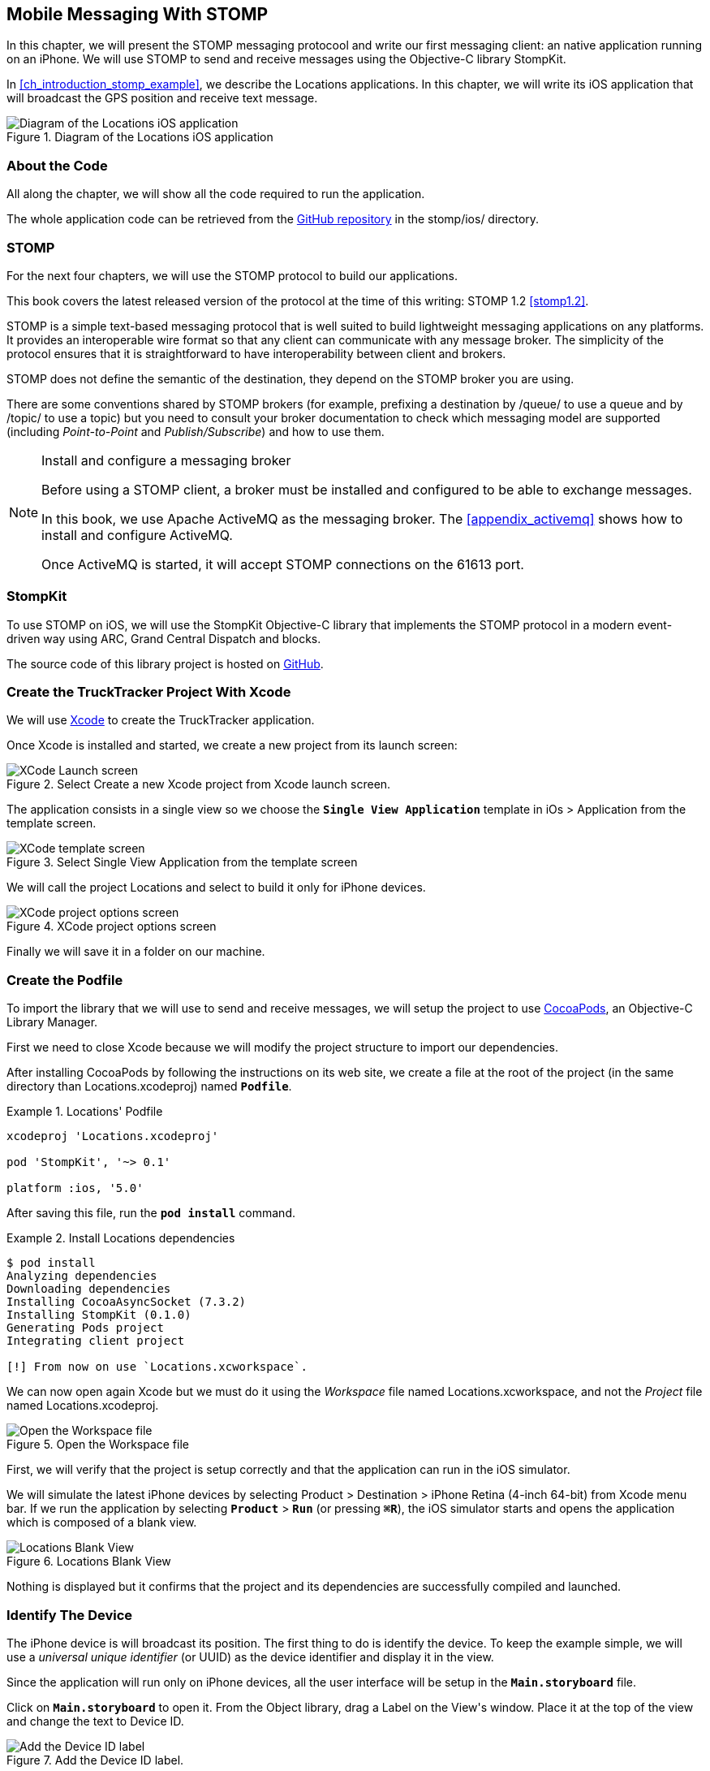 [[ch_mobile_stomp]]
== Mobile Messaging With STOMP

[role="lead"]
In this chapter, we will present the STOMP messaging protocool and write our first messaging client: an native application running on an iPhone. 
We will use STOMP to send and receive messages using the Objective-C library StompKit.

In <<ch_introduction_stomp_example>>, we describe the +Locations+ applications. In this chapter, we will write its iOS application that will broadcast the GPS position and receive text message.

[[img_mobile_stomp_1]]
.Diagram of the +Locations+ iOS application
image::images/Chapter020/stomp_ios_app.png["Diagram of the Locations iOS application"]

=== About the Code

All along the chapter, we will show all the code required to run the application.

The whole application code can be retrieved from the https://github.com/mobile-web-messaging/code[GitHub repository] in the +stomp/ios/+ directory.

=== STOMP

For the next four chapters, we will use the STOMP protocol to build our applications.

This book covers the latest released version of the protocol at the time of this writing: STOMP 1.2 <<stomp1.2>>. 

STOMP is a simple text-based messaging protocol that is well suited to build lightweight messaging applications on any platforms. It provides an interoperable wire format so that any client can communicate with any message broker.
The simplicity of the protocol ensures that it is straightforward to have interoperability between client and brokers.

STOMP does not define the semantic of the destination, they depend on the STOMP broker you are using.

There are some conventions shared by STOMP brokers (for example, prefixing a destination by +/queue/+ to use a queue and by +/topic/+ to use a topic) but you need to consult your broker documentation to check which messaging model are supported (including _Point-to-Point_ and _Publish/Subscribe_) and how to use them.

.Install and configure a messaging broker
[NOTE]
====
Before using a STOMP client, a broker must be installed and
configured to be able to exchange messages.

In this book, we use Apache ActiveMQ as the messaging broker. The <<appendix_activemq>> shows how to install and configure ActiveMQ.

Once ActiveMQ is started, it will accept STOMP connections on the +61613+ port.
====

=== StompKit

To use STOMP on iOS, we will use the +StompKit+ Objective-C library that implements the STOMP protocol in a modern event-driven way using ARC, Grand Central Dispatch and blocks.

The source code of this library project is hosted on https://github.com/mobile-web-messaging/StompKit/[GitHub].

=== Create the +TruckTracker+ Project With Xcode

We will use https://developer.apple.com/xcode/[Xcode] to create the +TruckTracker+ application.

Once Xcode is installed and started, we create a new project from its launch screen:

[[img_mobile_stomp_1]]
.Select +Create a new Xcode project+ from Xcode launch screen.
image::images/Chapter020/xcode_launch_screen.png["XCode Launch screen"]

The application consists in a single view so we choose the **`Single View Application`** template in +iOs > Application+ from the template screen.

[[img_mobile_stomp_2]]
.Select +Single View Application+ from the template screen
image::images/Chapter020/template_screen.png["XCode template screen"]

We will call the project +Locations+ and select to build it only for iPhone devices.

[[img_mobile_stomp_3]]
.XCode project options screen
image::images/Chapter020/project_options_screen.png["XCode project options screen"]

Finally we will save it in a folder on our machine.

=== Create the Podfile

To import the library that we will use to send and receive messages, we will setup the project to use http://cocoapods.org[CocoaPods], an Objective-C Library Manager.

First we need to close Xcode because we will modify the project structure to import our dependencies.

After installing CocoaPods by following the instructions on its web site, we create a file at the root of the project (in the same directory than +Locations.xcodeproj+) named **`Podfile`**.

[[ex_mobile_stomp_1]]
.+Locations+' Podfile
====
----
xcodeproj 'Locations.xcodeproj'

pod 'StompKit', '~> 0.1'

platform :ios, '5.0'
----
====

After saving this file, run the **`pod install`** command.

[[ex_mobile_stomp_2]]
.Install +Locations+ dependencies
====
----
$ pod install
Analyzing dependencies
Downloading dependencies
Installing CocoaAsyncSocket (7.3.2)
Installing StompKit (0.1.0)
Generating Pods project
Integrating client project

[!] From now on use `Locations.xcworkspace`.
----
====

We can now open again Xcode but we must do it using the _Workspace_ file named +Locations.xcworkspace+, and not the _Project_ file named +Locations.xcodeproj+.

[[img_mobile_stomp_4]]
.Open the Workspace file
image::images/Chapter020/open_worskpace.png["Open the Workspace file"]

First, we will verify that the project is setup correctly and that the application can run in the iOS simulator.

We will simulate the latest iPhone devices by selecting +Product > Destination > iPhone Retina (4-inch 64-bit)+ from Xcode menu bar.
If we run the application by selecting **`Product`** > **`Run`** (or pressing **`⌘R`**), the iOS simulator starts and opens the application which is composed of a blank view.

[[img_mobile_stomp_5]]
.+Locations+ Blank View
image::images/Chapter020/blank_view.png["Locations Blank View"]

Nothing is displayed but it confirms that the project and its dependencies are  successfully compiled and launched.

=== Identify The Device

The iPhone device is will broadcast its position. The first thing to do is identify the device. To keep the example simple, we will use a _universal unique identifier_ (or UUID) as the device identifier and display it in the view.

Since the application will run only on iPhone devices, all the user interface will be setup in the **`Main.storyboard`** file.

Click on **`Main.storyboard`** to open it. From the +Object+ library, drag a +Label+ on the +View+'s window. Place it at the top of the view and change the text to +Device ID+.

[[img_mobile_stomp_6]]
.Add the Device ID label.
image::images/Chapter020/deviceID_label.png[Add the Device ID label]

The UUID that we will generate is quite long so we will change its appearance by setting its +Font+ +System 13.0+ and its +Alignment+ to centered to fit the screen.

[[img_mobile_stomp_7]]
.Change the appearance of the device ID label.
image::images/Chapter020/deviceID_label_options.png[Change the appearance of the device ID label]

We will connect this label to the +MWMViewController+ object.

Add the necessary outlet property in +MWMViewController.m+ and a +NSString+ to hold the identifier.

[source,objc]
----
@interface MWMViewController ()

@property (weak, nonatomic) IBOutlet UILabel *deviceIDLabel;

@property (copy, nonatomic) NSString *deviceID;

@end
----

Open the +Main.storyboard+ and control-click on +View Controller+ to see its connection panel. Drag from +deviceIDLabel+ to the +UILabel+ to connect it.

[[img_mobile_stomp_8]]
.Connect the +deviceIDLabel+ outlet property to the device ID +UILabel+.
image::images/Chapter020/deviceIDLabel_connection.png[Connect the deviceIDLabel outlet property to the device ID UILabel]

Now that the outlet property is connected to the label, we need to generate a UUUID for the application and display it when the view appears.

Open the +MWMViewController.m+ file to add code to the +MWMViewController+ _implementation_. When the application starts and the view is loaded in +viewDidLoad+, we set the +deviceID+ using a UUID.

[source,objc]
----
- (void)viewDidLoad
{
    [super viewDidLoad];

    self.deviceID = [UIDevice currentDevice].identifierForVendor.UUIDString;
    NSLog(@"Device identifier is %@", self.deviceID);
}
----

.About Unique Identifier
[NOTE]
====
The +identifierForVendor+ property will uniquely identify the device for the application's vendor (that we set to +net.mobile-web-messaging+ when we created the project).
====

We also need to set the label to this ID when the view will appear.

[source,objc]
----
- (void)viewWillAppear:(BOOL)animated
{
    self.deviceIDLabel.text = self.deviceID;
}
----

If we run the application, we will see the device ID displayed instead of +Device ID+ in the view.

[[img_mobile_stomp_9]]
.Display the device ID.
image::images/Chapter020/view_with_deviceID.png[Display the device ID]

Now that we have the identifier of the device, the next step is to retrieve its geolocation data using the +CoreLocation+ framework before we can send them in a STOMP message.

[NOTE]
====
The next sections deal with setting up the framework and writing code to retrieve the GPS data from the device and display them. This is unrelated to messaging and you can skip them if you only want to read how to send and receive messages. Still, we thought the messaging code would be more meaningful if it was using real data instead of generating random dummy data. By using GPS data instead, we will be able to build a mobile app that display these data on a map in the next chapter.
====

[[ch_mobile_stomp_display_position]]
=== Display the Device Position

We will retrieve the geolocation data from the device's GPS sensor to send them using STOMP messages. However, we also want to have some graphical feedback to show that the data changes over the time as we move with our device.

To display the geolocation data, we will add a +UILabel+ to the view and change its text to +Current position: ???+

[[img_mobile_stomp_10]]
.Add the current position label
image::images/Chapter020/currentPosition_label.png[Add the current position label]

We will change its appearance to match the +deviceID+ label by setting its +Font+ to +System 13.0+ and its +Alignment+ to centered.

[[img_mobile_stomp_11]]
.Change the appearance of the current position label.
image::images/Chapter020/currentPosition_label_options.png[Change the current position label appearance]

Open the +MWMViewController.m+ file and add a property to the +MWMViewController+ _interface.

[source,objc]
----
@property (weak, nonatomic) IBOutlet UILabel *currentPositionLabel;
----

We then bind this property to the label. Open the +Main.storyboard+ and control-click on +View Controller+ to see its connection panel. Drag from +currentPositionLabel+ to the label to connect it.

[[img_mobile_stomp_12]]
.Connect the +currentPositionLabel+ outlet property to the current position +UILabel+.
image::images/Chapter020/currentPositionLabel_connection.png[Connect the currentPositionLabel outlet property to the current position UILabel]

The label is now connected to the property. The next step is to retrieve the geolocation data from the device to update this property and send a STOMP message with them.

=== Access the Device Geolocation Data with +CoreLocation+ Framework

iOS provides the +CoreLocation+ framework to access the location data.

We need to add it to the libraries linked by the app. Click on the +Locations+ project and then the +Locations+ target. In the +General+ tab, under the +Linked Frameworks and Libraries+ section, click on the +++ button. In the selection window, type **`CoreLocation`**, select the +CoreLocation.framework+ and click on the +Add+ button.

[[img_mobile_stomp_13]]
.Add the CoreLocation framework.
image::images/Chapter020/CoreLocation_framework.png["Add the CoreLocation framework"]

We can now use the +CoreLocation+ framework by importing +<CoreLocation/CoreLocation.h>+ at the top of the +MWMViewController.m+ file.

We will make the +MWMViewController+ interface conform to the +CLLocationManagerDelegate+ protocol and declare a +CLLocationManager+ property named +locationManager+.

[source,objc]
----
#import <CoreLocation/CoreLocation.h>

interface MWMViewController () <CLLocationManagerDelegate>

@property (strong, nonatomic) CLLocationManager *locationManager;

@end
----

We will define two methods to start and stop updating the current location. When the apps starts updating the current location in +startUpdatingCurrentLocation+, it creates the +locationManager+ if it's not already created and designates the controller as the locationManager's +delegate+. We will also Since the geolocation data will be used to follow the device as it moves, we set the locationManagere's +desiredAccuracy+ to +kCLLocationAccuracyBestForNavigation+.

Finally, the application will start listening for the device location by calling locationManager's +startUpdatingLocation+ method.

====
[source,objc]
----
#pragma mark - CoreLocation actions

- (void)startUpdatingCurrentLocation
{
    NSLog(@"startUpdatingCurrentLocation");

    // if location services are restricted do nothing
    if ([CLLocationManager authorizationStatus] == kCLAuthorizationStatusDenied ||
        [CLLocationManager authorizationStatus] == kCLAuthorizationStatusRestricted) {
        return;
    }
    
    // if locationManager does not currently exist, create it
    if (!self.locationManager) {
        self.locationManager = [[CLLocationManager alloc] init];
        // set its delegate to self
        self.locationManager.delegate = self;
        // use the accuracy best suite for navigation
        self.locationManager.desiredAccuracy = kCLLocationAccuracyBestForNavigation;
    }
    
    // start updating the location
    [self.locationManager startUpdatingLocation];
}
----
====

To stop receiving the device location in +stopUpdatingCurrentLocation+, we simply call locationManager's +stopUpdatingLocation+ method.

====
[source,objc]
----
- (void)stopUpdatingCurrentLocation
{
    [self.locationManager stopUpdatingLocation];
}
----
====

The location of the device will be received by the designated +CLLocationManagerDelegate+ (in our case, the +MWMViewController+ implementation itself). We need to implement the +locationManager:didUpdateToLocation:fromLocation:+ method and extract the 
coordinates from the +newLocation+'s +coordinate.

Once we have them, we can update the +currentPositionLabel+'s +text+ to display them.

====
[source,objc]
----
#pragma mark - CLLocationManagerDelegate protocol

- (void)locationManager:(CLLocationManager *)manager
    didUpdateToLocation:(CLLocation *)newLocation
           fromLocation:(CLLocation *)oldLocation
{
    // ignore if the location is older than 30s
    if (fabs([newLocation.timestamp timeIntervalSinceDate:[NSDate date]]) > 30) {
        return;
    }
    
    CLLocationCoordinate2D coord = [newLocation coordinate];
    self.currentPositionLabel.text = [NSString stringWithFormat:@"φ:%.4F, λ:%.4F", coord.latitude, coord.longitude];
}
----
====

If there are any problem with the locationManager, we want to warn the user about it and stop updating the location. To do so, we implement the +CLLocationManagerDelegate+'s +locationManager:didFailWithError:+ method to display a warning to the user:

====
[source,objc]
----
- (void)locationManager:(CLLocationManager *)manager
       didFailWithError:(NSError *)error
{
    // reset the current position label
    self.currentPositionLabel.text = @"Current position: ???";
    
    // show the error alert
    UIAlertView *alert = [[UIAlertView alloc] init];
    alert.title = @"Error obtaining location";
    alert.message = [error localizedDescription];
    [alert addButtonWithTitle:@"OK"];
    [alert show];
}
----
====

Now that the code related to +CoreLocation+ is in place, we just need to callthe +startUpdatingCurrentLocation+ method when the view will appear.

====
[source,objc]
----
- (void)viewWillAppear:(BOOL)animated
{
    self.truckIDLabel.text = self.truckID;
    
    [self startUpdatingCurrentLocation];
}

----
====

We also need to stop updating the location when the view disappears in +viewDidDisappear:+

====
[source,objc]
----
- (void)viewDidDisappear:(BOOL)animated
{
    [self stopUpdatingCurrentLocation];
}
----
====

The first time the app asks the +locationManager+ to start updating the device location, the user will see an alert view accessing him or her the permission to access the device location.

[[img_mobile_stomp_14]]
.Permission to use the current location.
image::images/Chapter020/current_location_permission.png["Permission to use the current location"]

If the user taps +OK+, the +locationManager+ will start update the device location and the label for its current position will be updated with the latitude and longitude.

[[img_mobile_stomp_15]]
.Display the current position of the device.
image::images/Chapter020/current_position.png["Display the current position of the device"]

[[ch_mobile_stomp_location_simulator]]
==== Simulate a Location With iOS Simulator

If you are running the application on an iPhone device, the real geolocation data from the device will be used.
If you run the application using the +iOS Simulator+, you can simulate different location in the +Debug > Location+ menu. For example, the +Freeway Drive+ will simulate a car driving on a freeway between Palo Alto and San Francisco.

Whether you are running the application on a device or in the simulator, you should see the +currentPositionLabel+ be udpated. The latitude and longitude numbers are difficult to interpret as such but in the next chapter <<ch_web_stomp>>, we will be able to use them to draw the position on a map to locate the devices.

Now that the +Locations+ application is handling the device geolocation data, the next step is to send them using STOMP.

=== Create a STOMP Client With +StompKit+

Before sending any messages, we must first import the +StompKit+ library that we add to the +Podfile+ file at the beginning of this chapter.

We must import its header file +StompKit.h+ at the top of the +MWMViewController.m+ file and add a +STOMPClient+ property named +client+ to the +MWMViewController+ interface.

====
[source, objc]
----
#import <StompKit.h>

@interface MWMViewController () <CLLocationManagerDelegate>

@property (nonatomic, strong) STOMPClient *client;

@end
----
====

The +client+ property will be used to communicate with the STOMP broker after it is created and connected.

We do not need to conform to any protocol to use +StompKit+ as its API is based on _blocks_ instead of protocol delegates.

The +client+ variable is created when the controller's view is loaded in +MWMViewController+'s +viewDidLoad+ method implementation. To create it, we need to pass the host and port of the STOMP broker to connect to.
These information depends on the broker you are using. If you have configured ActiveMQ on your machine as described in the appendix <<appendix_activemq>>, you will be able to connect on its +61613+ port.

The host will depend on your network configuration. On my local network, my server has the IP address +192.168.1.25+. I will use this value for the example but you will have to replace this by your own server address to run the applications.

====
[source, objc]
----
#define kHost     @"192.168.1.25"
#define kPort     61613

...

@implementation MWMViewController

- (void)viewDidLoad
{
    [super viewDidLoad];
    
    self.deviceID = [UIDevice currentDevice].identifierForVendor.UUIDString;
    NSLog(@"Device identifier is %@", self.deviceID);

    self.client = [[STOMPClient alloc] initWithHost:kHost port:kPort];
}
----
====

=== Connect to a STOMP Broker

When the +client+ object is created, it is not connected to the STOMP broker yet. To connect, we must call its +connectWitHeaders:completionHandler:+ method.

StompKit uses Grand Central Dispatch and blocks to provide an event-driven API. This means that the client is _not_ connected when the call to its +connectWitHeaders:completionHandler:+ method returns but when the completionHandler block is called.

We can pass a dictionary to +connectWitHeaders:completionHandler:+ to add aditional headers during the connection to the STOMP broker. In our application, we will send a +client-id+ header set to the +deviceID+ to uniquely identify the client against the STOMP broker.

This ensures that no two devices will be able to connect using the same identifier. Once a client is connected with a given +client-id+, any subsequent clients that uses the same value will fail to connect to the broker.

We will encapsulate this code in a +connect+ method in +MWMViewController+ implementation.

====
[source, objc]
----
@implementation MWMViewController

#pragma mark - Messaging

- (void)connect
{
    NSLog(@"Connecting...");
    [self.client connectWithHeaders:@{ @"client-id": self.deviceID}
                  completionHandler:^(STOMPFrame *connectedFrame, NSError *error) {
                      if (error) {
                          // We have not been able to connect to the broker.
                          // Let's log the error
                          NSLog(@"Error during connection: %@", error);
                      } else {
                          // we are connected to the STOMP broker without an error
                          NSLog(@"Connected");
                      }
                  }];
    // when the method returns, we can not assume that the client is connected
}

@end
----
====

We will call this +connect+ method when the view appears in +viewWillAppear:+.

====
[source, objc]
----
- (void)viewWillAppear:(BOOL)animated
{
    self.truckIDLabel.text = self.truckID;
    
    [self startUpdatingCurrentLocation];
    [self connect];
}
----
====

=== Disconnect From a STOMP Broker.

The +STOMPClient+ disconnects from the broker using its +disconnect:+ method. This method takes a block that will be called when the client is disconnected from the server. The block takes a +NSError+ parameter that is set if there is an error during the disconnection operation.

====
[source, objc]
----
#pragma mark - Messaging

- (void)disconnect
{
    NSLog(@"Disconnecting...");
    [self.client disconnect:^(NSError *error) {
        if (error) {
            NSLog(@"Error during disconnection: %@", error);
        } else {
            // the client is disconnected from the broker without any problem
            NSLog(@"Disconnected");
        }
    }];
    // when the method returns, we can not assume that the client is disconnected
}
----
====

We will disconnect from the broker once the view has disappeared in +viewDidDisappear:+.

====
[source, objc]
----
- (void)viewDidDisappear:(BOOL)animated
{
    [self stopUpdatingCurrentLocation];
    [self disconnect];
}
----
====

At this stage, we have an application that connect to the STOMP broker when its view is displayed and disconnect when its view disappears.

If we run the application, we see logs in Xcode that shows the connection process:

----
2014-03-13 17:07:21.667 Locations[79069:60b] Connecting...
2014-03-13 17:07:21.723 Locations[79069:3903] Connected
----

=== Send STOMP Messages

We now have a connection to the STOMP broker and we receive the device's geolocation data from the +CoreLocation+ framework. The last step to do is to send these data to the topic associated to the device ID.

As we described in <<ch_introduction_stomp_example_topology>>, each device will send its location on a topic named after its identifier.

[source,objc]
----
NSString *destination = [NSString stringWithFormat:@"/topic/device.%@.position", self.deviceID];
----

.ActiveMQ STOMP Destinations Naming Conventions
[NOTE]
====
ActiveMQ convention is to prefix a STOMP destination by +/topic/+ to use a Publish/Subscribe messaging model and by +/queue/+ to use a Point-to-Point model.

Since we designed our application to use a topic for the +device.XXX.position+, we must preprend it with +/topic/+
====

As we described in <<ch_introduction_stomp_example_message>>, the message representation is a JSON string that contains the location coordinates, the timestamp and the truck ID.
We build a NSDictionary from these data and serialize it as a JSON string:

[source,objc]
----
NSDictionary *dict = @{
    @"deviceID": self.deviceID,
    @"lat": [NSNumber numberWithDouble:location.coordinate.latitude],
    @"lng": [NSNumber numberWithDouble:location.coordinate.longitude],
    @"ts": [dateFormatter stringFromDate:location.timestamp]
};
NSData *data = [NSJSONSerialization dataWithJSONObject:dict options:0 error:nil];
NSString *body =[[NSString alloc] initWithData:data encoding:NSUTF8StringEncoding];
----

This body follows the JSON format. We will add a +content-type+ header in the STOMP message and set it to +application/json; charset=utf-8+ to let the STOMP brokers and the eventual consumers know that this message's payload can be read as JSON string encoded with UTF-8.
Without such a +content-type+, the consumers would not necessarily know how to _read_ the data in the body and interpret them.

[source,objc]
----
NSDictionary *headers = @{
    @"content-type": @"application/json;charset=utf-8"
};
----

We now have the +destination+, +headers+, and +body+ to send in the message.
Last step is to use the +client+'s +sendTo:headers:body+ method to send it: 
[source,objc]
----
// send the message
[self.client sendTo:destination
            headers:headers
               body:body];
----

We will encapsulate all these steps in a +sendLocation:+ method that takes a +CLLocation+ object:

====
[source,objc]
----
- (void)sendLocation:(CLLocation *)location
{
    // build a static NSDateFormatter to display the current date in ISO-8601
    static NSDateFormatter *dateFormatter = nil;
    static dispatch_once_t onceToken;
    dispatch_once(&onceToken, ^{
        dateFormatter = [[NSDateFormatter alloc] init];
        dateFormatter.dateFormat = @"yyyy-MM-d'T'HH:mm:ssZZZZZ";
    });
    
    // send the message to the truck's topic
    NSString *destination = [NSString stringWithFormat:@"/topic/device.%@.position", self.deviceID];
    
    // build a dictionary containing all the information to send
    NSDictionary *dict = @{
        @"deviceID": self.deviceID,
        @"lat": [NSNumber numberWithDouble:location.coordinate.latitude],
        @"lng": [NSNumber numberWithDouble:location.coordinate.longitude],
        @"ts": [dateFormatter stringFromDate:location.timestamp]
    };
    // create a JSON string from this dictionary
    NSData *data = [NSJSONSerialization dataWithJSONObject:dict options:0 error:nil];
    NSString *body =[[NSString alloc] initWithData:data encoding:NSUTF8StringEncoding];
    
    NSDictionary *headers = @{
        @"content-type": @"application/json;charset=utf-8"
    };
    
    // send the message
    [self.client sendTo:destination
                headers:headers
                   body:body];
}
----
====

Next step is to call this method every time we receive an updated location in the +locationManager:didUpdateToLocation:fromLocation:+ method.

====
[source,objc]
----
- (void)locationManager:(CLLocationManager *)manager
    didUpdateToLocation:(CLLocation *)newLocation
           fromLocation:(CLLocation *)oldLocation
{
    // ignore if the location is older than 30s
    if (fabs([newLocation.timestamp timeIntervalSinceDate:[NSDate date]]) > 30) {
        return;
    }
    
    CLLocationCoordinate2D coord = [newLocation coordinate];
    self.currentPositionLabel.text = [NSString stringWithFormat:@"φ:%.4F, λ:%.4F", coord.latitude, coord.longitude];

    // send a message with the location data
    [self sendLocation:newLocation];
}
----
====

When we run the application, a STOMP message will be sent every time the location manager updates the device's location.

How can we check that messages are effectively sent?

We will confirm it at three different stages:

* display debug log on the device to check that messages are sent
* use ActiveMQ  administration console to check that it effectively handled the sent messages
* write the simplest STOMP consumer that can receive these messages.

==== Display +StompKit+ debug log.

Every time the StompKit library sends a message to a STOMP broker, it logs the STOMP frame that is sent.

To display them in the console, edit the file named +StompKit.m+ in Xcode that is under the +Pods+ project (its full path is +Pods+ > +Pods+ > +StompKit+ > +StompKit.m+ in the Project Navigator view) and change the macro to activate logs by replacing the +0+ by +1+.

[source,objc]
----
#pragma mark Logging macros

#if 1 // set to 1 to enable logs

...
----

If we restart the application, we now see debug statements in Xcode's Debug console:

----
2014-03-13 17:19:05.711 Locations[79549:60b] >>> SEND
destination:/topic/device.2262EC25-E9FD-4578-BADE-4E113DE45934.position
content-type:application/json;charset=utf-8
content-length:122

{"lng":-122.03254905,"deviceID":"2262EC25-E9FD-4578-BADE-4E113DE45934","lat":37.33521504,"ts":"2014-03-13T17:19:05+01:00"}
...
----

This confirms that STOMP messages are effectively sent by the +Locations+ application.

==== ActiveMQ Admin Console

In <<app_activemq_admin_console>>, we have used the ActiveMQ admin console to check the broker configuration. We can also use this console to check the destinations and their associated metrics.

Go to the ActiveMQ admin console in your Web browser at http://localhost:8161/hawtio[http://localhost:8161/hawtio] and navigate the ActiveMQ tree down to the postion topic in +mybroker > Topic > device.2262EC25-E9FD-4578-BADE-4E113DE45934.position+. 

In the right side panel, select +Attributes+ in the top menu to display all the attributes associated to this topic.

To check whether the broker is receiving the messages on this destination, the attribute to check is +Enqueue count+. It corresponds to the messages that has been _enqueued_ (or in other word, _sent_) to the destination. We see that this value is growing over time (it was at +113+ when the screenshot below was captured). This confirms that the broker is actually receiving the messages sent by the mobule application.

[[img_mobile_stomp_16]]
.Check the number of messages sent to a destination in ActiveMQ admin console
image::images/Chapter020/activemq_admin_console_topic_enqueue_count.png["Check the number of messages sent to a destination in ActiveMQ admin console"]

Another interesting attribute is +Dequeue count+. It corresponds to the messages removed from the topic and sent to consumers. In our case, it stays at +0+ because there is no consumer that are subscribed to this destination.

==== A Simple STOMP Consumer

When I presented STOMP, I wrote that the protocol is so simple that a +telnet+ client _is_ a STOMP client.

Let's prove that by writing the simplest STOMP client that will consume the messages sent by the application to the destination.

We need to open a +telnet+ client to connect to the broker host on the +61613+ port. Since I am on the same machine than the broker, I will simply connect to +localhost+:

.Connection with a telnet client
====
++++
<screen>
$ <userinput>telnet localhost 61613</userinput>
Trying 127.0.0.1...
Connected to localhost.
Escape character is '^]'.
</screen>
++++
====

Once the client is connected, we must connect to the broker to open a STOMP connection (as we did in the application using +STOMPClient+'s +connectWithHeaders:completionHandler:+ method).

.Connect to a STOMP broker
====
++++
<screen>
<userinput>CONNECT

</userinput>^@
</screen>
++++
====

[CAUTION]
====
A STOMP frame must be ended by a NULL octet.

The +^@+ is the ASCII character for NULL octet. Type +ctrl + @+ to enter it.
====

Note also that there is a blank line between the +CONNECT+ line and the NULL octet. This blank line is mandatory to separate the command name and the headers from the beginning of the optional payload (that is not present in the +CONNECT+ frame).

Once you type +ctrl + @+, the messaging broker will process the +CONNECT+ frame
and reply with a +CONNECTED+ frame:

.Receive a connection confirmation
====
++++
<screen>
CONNECTED
heart-beat:0,0
session:ID:jeff.local-63055-1391518653216-2:23
server:ActiveMQ/5.9.0
version:1.2
</screen>
++++
====

The STOMP connection is now established and the telnet client can now exchange messages with the broker. We are only interested to consume messages sent by the application on the truck's position topic. 
The Truck ID is displayed on the application screen. You will have to adapt the command to use your own truck ID to receive its message.

----
SUBSCRIBE
destination:/topic/device.2262EC25-E9FD-4578-BADE-4E113DE45934.position

^@
----

As soon as we sent this command to the STOMP broker, we will receive +MESSAGE+ frames that corresponds to the messages sent by the application:

----
MESSAGE
content-type:application/json;charset=utf-8
message-id:ID:jeff.local-50971-1394726830317-2:5:-1:1:323
destination:/topic/device.2262EC25-E9FD-4578-BADE-4E113DE45934.position
timestamp:1394727930755
expires:0
content-length:122
priority:4

{"lng":-122.12966111,"deviceID":"2262EC25-E9FD-4578-BADE-4E113DE45934","lat":37.36492641,"ts":"2014-03-13T17:25:30+01:00"}
----

[NOTE]
====
We can see that there are more headers in the consumed messages that in the messages we sent (which only had +content-type+ and +content-length+).
These headers are added by the STOMP broker and provides additional metadata about the messages. We will explore some of them later in <<ch_advanced_stomp>> and <<ch_beyond_stomp>>.
====

At this stage, we have a mobile application that is a STOMP _producer_. It broadcasts its position by sending messages to a STOMP destination.

=== Display the Text Messages

We will now write the second part of the +Locations+ application that will _consume_ STOMP message containing some text and display them in a table.


TODO 




We will write the graphical part first by adding a +UITable+ to the user interface.

Click on +Main.storyboard+ to open it. From the +Object+ library, drag a +Table View+ on the View's window. Place it below the +currentPositionLable+ and make it as wide as possible.

[[img_mobile_stomp_16]]
.Add a Table View
image::images/Chapter020/table_view.png["Add a Table View"]

From the +Object+ library, drag a +Table View Cell+ inside the +Table View+.

[[img_mobile_stomp_17]]
.Add a Table View Cell
image::images/Chapter020/table_view_cell.png["Add a Table View Cell"]

We will change the +Table View Cell+ properties by setting its +Style+ to +Basic+ and its +Identifier+ to +TruckOrderCell+.

[[img_mobile_stomp_18]]
.Edit the Table View Cell Properties
image::images/Chapter020/table_view_cell_properties.png["Edit the Table View Cell Properties"]

Open the MWMViewController.m` file, make the +MWMViewController+ interface conform to the +UITableViewDataSource+ and +UITableViewDelegate+ protocols and add a property to bind the table.

====
[source, objc]
----
@interface MWMViewController () <CLLocationManagerDelegate, UITableViewDataSource, UITableViewDelegate>

@property (weak, nonatomic) IBOutlet UITableView *tableView;

@end
----
====

We then bind this property to the table. Open the **`Main.storyboard`** and control-click on +View Controller+ to see its connection panel. Drag from +tableView+ to the table to connect it.

[[img_mobile_stomp_18]]
.Connect the table view to the outlet property.
image::images/Chapter020/table_view_connection.png["Connect the table view to the outlet property."]

The table is now connected to the +tableView+ property. 

We also need to connect the +View Controller+ to the +Table View+ and declare it as it +dataSource+ and +delegate+.

Open the **`Main.storyboard`** and control-click on +Table View+ to see its connection panel. Drag from +dataSource+ to the +View Controller+ to connect it.

[[img_mobile_stomp_19]]
.Connect the view controller to the table view's dataSource.
image::images/Chapter020/table_view_dataSource_connection.png["Connect the view controller to the table view's dataSource"]

We also connect the +View Controller+ to the +Table View+'s +delegate+ property.

[[img_mobile_stomp_20]]
.Connect the view controller to the table view's dataSource.
image::images/Chapter020/table_view_delegate_connection.png["Connect the view controller to the table view's dataSource"]

The graphical objects are now bound to the properties. Next step is to make the +MWMViewController+ comply to the +UITableViewDataSource+ and +UITableViewDelegate+ protocols. 

The table will only display the orders. As there is no interaction with the table, we do not need to add any methods from the +UITableViewDelegate+ 
protocol. Let's just add a comment to the +MWMViewController+ implementation to remember it

[source, objc]
----
#pragma mark - UITableViewDelegate

// no delegate actions
----

The controller is also the +dataSource+ of the table. We will keep a list of the orders in memory in an array. Let's add a +orders+ array to the +MWMViewController+ implementation and instatiate it in its +viewDidLoad+ method.

[source, objc]
----
@implementation MWMViewController

// the orders are stored in an array of NSString.
NSMutableArray *orders;

- (void)viewDidLoad
{
    [super viewDidLoad];

    self.truckID = [UIDevice currentDevice].identifierForVendor.UUIDString;

    self.client = [[STOMPClient alloc] initWithHost:kHost port:kPort];
    
    orders = [[NSMutableArray alloc] init];
}

----

This +orders+ array will be used as the source of data for the table.
Let's implement the required +UITableViewDataSource+ methods.

[source, objc]
----
#pragma mark - UITableViewDataSource

- (NSInteger)tableView:(UITableView *)tableView numberOfRowsInSection:(NSInteger)section
{
    return [orders count];
}

- (UITableViewCell *)tableView:(UITableView *)tableView
         cellForRowAtIndexPath:(NSIndexPath *)indexPath
{
    // this identifier must be the same that was set in the
    // Table View Cell properties in the story board.
    static NSString *CellIdentifier = @"TruckOrderCell";
    
    UITableViewCell *cell = [tableView dequeueReusableCellWithIdentifier:CellIdentifier];
    
    cell.textLabel.text = [orders objectAtIndex:indexPath.row];
    return cell;
}
----

With these methods implemented, the table will displayed all the orders that are stored in the +orders+ array.

=== Receive STOMP Messages

Now that we are ready to display the orders in the table, next step is to subscribe to the truck's order destination to consume STOMP messages containing the orders and put them in the +orders+ array.

To consume messages, a STOMP client must:

. connect to the broker 
. subscribe to the destination it wants to consume messages from.


[[ch_mobile_stomp_subscribe]]
==== Subscribe to a STOMP destination

We already took care of step (1) by calling +STOMPClient+'s +connectWithHeaders:completionHandler:+ in +MWMViewController+'s +connect+ method.

Step (2) is handled in STOMPKit by calling +STOMPClient+'s +subscribeTo:headers:messageHandler:+ method.

This method takes 3 parameters:

* the +destination+ that the client wants to consume from. In our case it is the destination for the truck's orders.
* a dictionary of +headers+ to pass additional metadata to the subscription. Since we do not have any such header for the time being, we will pass a empty dictionary
* a +STOMPMessageHandler+ block with a +STOMPMessage+ parameter that will be called every time the broker sends a messages to the client to consume it. In our case, we will have to create a dictionary from the JSON string contained in the message body and add the order to the +orders+ array.

We will add a method named +subscribe+ to the +MWMViewController+ implementation:

[source, objc]
----
    // susbscribes to the truck's orders queue:
    NSString *destination = [NSString stringWithFormat:@"/queue/truck.%@.orders", self.truckID];
    
    NSLog(@"subscribing to %@", destination);
    subscription = [self.client subscribeTo:destination
                                    headers:@{}
                             messageHandler:^(STOMPMessage *message) {
        // called every time a message is consumed from the orders destination
        NSLog(@"received message %@", message);
        NSData *data = [message.body dataUsingEncoding:NSUTF8StringEncoding];
        NSDictionary *dict = [NSJSONSerialization JSONObjectWithData:data
                                                             options:NSJSONReadingMutableContainers
                                                               error:nil];
        NSString *order = dict[@"order"];
        NSLog(@"adding order = %@", order);
        [orders addObject:order];
        // TODO reload the table
    }];
}
----

+subscription+ is a object returned by the +subscribe+ method that identifies the STOMP subscription and can be used to _unsubscribe_.

We declare this object in the +MWMViewController+'s implementation.

[source,objc]
----
@implementation MWMViewController

STOMPSubscription *subscription;
----

When do we call this +subscribe+ method? As soon as we are connected to the STOMP broker. We need to call it in the +connect+ method from the +completionHandler+ block that will be called when the client is _successfully_ connected to the STOMP broker:

[source,objc]
----
#pragma mark - Messaging

- (void)connect
{
    NSLog(@"Connecting...");
    [self.client connectWithHeaders:@{ @"client-id": self.truckID}
                  completionHandler:^(STOMPFrame *connectedFrame, NSError *error) {
                      if (error) {
                          // We have not been able to connect to the broker.
                          // Let's log the error
                          NSLog(@"Error during connection: %@", error);
                      } else {
                          // we are connected to the STOMP broker without an error. Now we can subscribe to the destination
                          NSLog(@"Connected");
                          [self subscribe];
                      }
                  }];
    // when the method returns, we can not assume that the client is connected
}
----

=== Unsubscribe From the Destination

The application will consume messages from the destination as long as it remains connected to the STOMP broker.

We do not need to explicitly unsubscribe from the destination when we disconnect from the broker but it is a good practice to do so. To unsubscribe, we just need to call the +unsubscribe+ method on the +subscription+ object that was created when we subscribed. We will unsubscribe just prior to disconnecting from the broker in the +viewDidDisappear:+ method.

[source,objc]
----
- (void)viewDidDisappear:(BOOL)animated
{
    [self stopUpdatingCurrentLocation];
    [subscription unsubscribe];
    [self disconnect];
}
----

=== Finish the Application

The application is now ready to consume messages. Let's start it and check that it is working.

Run the application in the iOS simulator or on your device.

Go to the ActiveMQ admin console and browse to the truck order's queue. In my case, its name is +truck.4A42547A-CED5-4F0B-9504-BD1496F69C25.orders+.

Fill the text area with a JSON String that conforms to the message representation we decided in <<ch_introduction_stomp_example_message>>.

----
{
  "order": "Go to warehouse #1"
}
----

[[img_mobile_stomp_21]]
.Send a Message using ActiveMQ Admin Console.
image::images/Chapter020/activemq_admin_send_message.png["Send a Message using ActiveMQ Admin Console"]

Click on the +Send Message+ button to send the message on the destination.

We see in the application log that a STOMP message has been received and that the +order+ was extracted from the message's body.

----
2014-02-04 17:41:38.062 TruckTracker[81867:3a03] received message MESSAGE
priority:0
destination:/queue/truck.4A42547A-CED5-4F0B-9504-BD1496F69C25.orders
timestamp:1391532089574
message-id:ID\cjeff.local-63055-1391518653216-62\c1\c1\c1\c1
expires:0
subscription:sub-0

{  "order": "Go to warehouse #1"}
2014-02-04 17:41:38.063 TruckTracker[81867:3a03] adding order = Go to warehouse #1
----

However, nothing is displayed in the application. We forgot to reload the table to display the received orders.

Let's fix that by calling +reloadData+ on the +tableView+ property from the +STOMPMessageHandler+ block.

[source,objc]
----
- (void)subscribe
{
    // susbscribes to the truck's orders queue:
    NSString *destination = [NSString stringWithFormat:@"/queue/truck.%@.orders", self.truckID];
    
    NSLog(@"subscribing to %@", destination);
    subscription = [self.client subscribeTo:destination
                                    headers:@{}
                             messageHandler:^(STOMPMessage *message) {
        // called every time a message is consumed from the orders destination
        NSLog(@"received message %@", message);
        NSData *data = [message.body dataUsingEncoding:NSUTF8StringEncoding];
        NSDictionary *dict = [NSJSONSerialization JSONObjectWithData:data
                                                             options:NSJSONReadingMutableContainers
                                                               error:nil];
        NSString *order = dict[@"order"];
        NSLog(@"adding order = %@", order);
        [orders addObject:order];
        dispatch_async(dispatch_get_main_queue(), ^{
            [self.tableView reloadData];
        });
    }];
}
----

Note that we did not call directly +[self.tableView reloadData];+ from the +STOMPMessageHandler+ block.

STOMPKit uses Grand-Central Dispatch global queue to handle the communication between the client and the STOMP brokers. The +STOMPMessageHandler+ block is called on that queue. However any code that deals with UIKit (such as reloading the +tableView+) _must_ be executed on the queue bound to the main thread. This is why we must wrap the +reloadData+ call into a block executed on the main queue.

If we restart the application and send another message on the truck's order queue with ActiveMQ admin console, the table will display the order as soon as it is received.

[[img_mobile_stomp_22]]
.The Received Order is Displayed in the Table.
image::images/Chapter020/received_message.png["The Received Order is Displayed in the Table"]

=== Summary

In this chapter, we learn to use +StompKit+ to send and receive STOMP messages from an iOS application.

To send a message, the application must:

. connect to the STOMP broker
. send the message to the destination

To consume a message, the application must

. connect to the STOMP broker
. subscribe to the destination and pass a block that is called every time a message is received. This block is executed on GCD global queue. If there are any code that changes the user interface, it must be wrapped in a block executed on the main queue instead.

We use two different types of message payloads:

* a JSON payload by using its string representation for the message body and specifying +application/json; charset=utf-8+ in its +content-type+ header
* a simple plain text payload using a string in its payload without any +content-type+ header.

Sending and consuming messages are only possible once the client is _successfully_ connected to the STOMP broker. Due to the event-driven design of StompKit, this is the case when the completionHandler block is executed without an error in +connectWithHeaders:completionHandler:+. 






